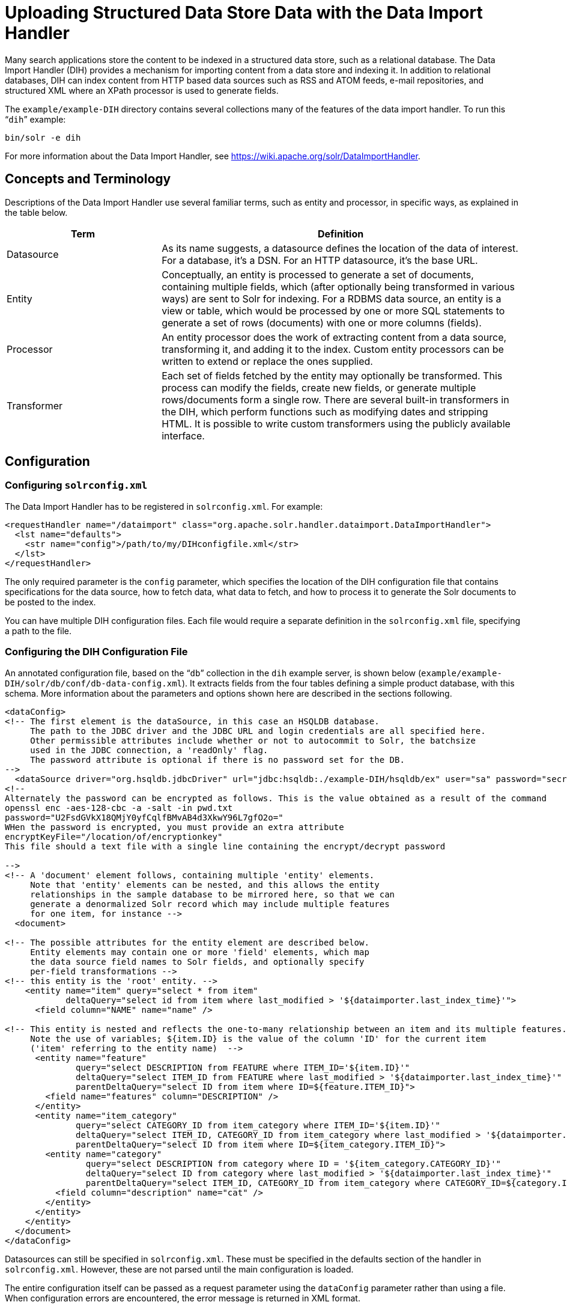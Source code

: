 = Uploading Structured Data Store Data with the Data Import Handler
:page-shortname: uploading-structured-data-store-data-with-the-data-import-handler
:page-permalink: uploading-structured-data-store-data-with-the-data-import-handler.html
:toclevels: 1

Many search applications store the content to be indexed in a structured data store, such as a relational database. The Data Import Handler (DIH) provides a mechanism for importing content from a data store and indexing it. In addition to relational databases, DIH can index content from HTTP based data sources such as RSS and ATOM feeds, e-mail repositories, and structured XML where an XPath processor is used to generate fields.

The `example/example-DIH` directory contains several collections many of the features of the data import handler. To run this "```dih```" example:

[source,bash]
----
bin/solr -e dih
----

For more information about the Data Import Handler, see https://wiki.apache.org/solr/DataImportHandler.

[[UploadingStructuredDataStoreDatawiththeDataImportHandler-ConceptsandTerminology]]
== Concepts and Terminology

Descriptions of the Data Import Handler use several familiar terms, such as entity and processor, in specific ways, as explained in the table below.

// TODO: Change column width to %autowidth.spread when https://github.com/asciidoctor/asciidoctor-pdf/issues/599 is fixed

[cols="30,70",options="header"]
|===
|Term |Definition
|Datasource |As its name suggests, a datasource defines the location of the data of interest. For a database, it's a DSN. For an HTTP datasource, it's the base URL.
|Entity |Conceptually, an entity is processed to generate a set of documents, containing multiple fields, which (after optionally being transformed in various ways) are sent to Solr for indexing. For a RDBMS data source, an entity is a view or table, which would be processed by one or more SQL statements to generate a set of rows (documents) with one or more columns (fields).
|Processor |An entity processor does the work of extracting content from a data source, transforming it, and adding it to the index. Custom entity processors can be written to extend or replace the ones supplied.
|Transformer |Each set of fields fetched by the entity may optionally be transformed. This process can modify the fields, create new fields, or generate multiple rows/documents form a single row. There are several built-in transformers in the DIH, which perform functions such as modifying dates and stripping HTML. It is possible to write custom transformers using the publicly available interface.
|===

[[UploadingStructuredDataStoreDatawiththeDataImportHandler-Configuration]]
== Configuration

[[UploadingStructuredDataStoreDatawiththeDataImportHandler-Configuringsolrconfig.xml]]
=== Configuring `solrconfig.xml`

The Data Import Handler has to be registered in `solrconfig.xml`. For example:

[source,xml]
----
<requestHandler name="/dataimport" class="org.apache.solr.handler.dataimport.DataImportHandler">
  <lst name="defaults">
    <str name="config">/path/to/my/DIHconfigfile.xml</str>
  </lst>
</requestHandler>
----

The only required parameter is the `config` parameter, which specifies the location of the DIH configuration file that contains specifications for the data source, how to fetch data, what data to fetch, and how to process it to generate the Solr documents to be posted to the index.

You can have multiple DIH configuration files. Each file would require a separate definition in the `solrconfig.xml` file, specifying a path to the file.

[[UploadingStructuredDataStoreDatawiththeDataImportHandler-ConfiguringtheDIHConfigurationFile]]
=== Configuring the DIH Configuration File

An annotated configuration file, based on the "```db```" collection in the `dih` example server, is shown below (`example/example-DIH/solr/db/conf/db-data-config.xml`). It extracts fields from the four tables defining a simple product database, with this schema. More information about the parameters and options shown here are described in the sections following.

[source,xml]
----
<dataConfig>
<!-- The first element is the dataSource, in this case an HSQLDB database.
     The path to the JDBC driver and the JDBC URL and login credentials are all specified here.
     Other permissible attributes include whether or not to autocommit to Solr, the batchsize
     used in the JDBC connection, a 'readOnly' flag.
     The password attribute is optional if there is no password set for the DB.
-->
  <dataSource driver="org.hsqldb.jdbcDriver" url="jdbc:hsqldb:./example-DIH/hsqldb/ex" user="sa" password="secret"/>
<!--
Alternately the password can be encrypted as follows. This is the value obtained as a result of the command
openssl enc -aes-128-cbc -a -salt -in pwd.txt
password="U2FsdGVkX18QMjY0yfCqlfBMvAB4d3XkwY96L7gfO2o="
WHen the password is encrypted, you must provide an extra attribute
encryptKeyFile="/location/of/encryptionkey"
This file should a text file with a single line containing the encrypt/decrypt password

-->
<!-- A 'document' element follows, containing multiple 'entity' elements.
     Note that 'entity' elements can be nested, and this allows the entity
     relationships in the sample database to be mirrored here, so that we can
     generate a denormalized Solr record which may include multiple features
     for one item, for instance -->
  <document>

<!-- The possible attributes for the entity element are described below.
     Entity elements may contain one or more 'field' elements, which map
     the data source field names to Solr fields, and optionally specify
     per-field transformations -->
<!-- this entity is the 'root' entity. -->
    <entity name="item" query="select * from item"
            deltaQuery="select id from item where last_modified > '${dataimporter.last_index_time}'">
      <field column="NAME" name="name" />

<!-- This entity is nested and reflects the one-to-many relationship between an item and its multiple features.
     Note the use of variables; ${item.ID} is the value of the column 'ID' for the current item
     ('item' referring to the entity name)  -->
      <entity name="feature"
              query="select DESCRIPTION from FEATURE where ITEM_ID='${item.ID}'"
              deltaQuery="select ITEM_ID from FEATURE where last_modified > '${dataimporter.last_index_time}'"
              parentDeltaQuery="select ID from item where ID=${feature.ITEM_ID}">
        <field name="features" column="DESCRIPTION" />
      </entity>
      <entity name="item_category"
              query="select CATEGORY_ID from item_category where ITEM_ID='${item.ID}'"
              deltaQuery="select ITEM_ID, CATEGORY_ID from item_category where last_modified > '${dataimporter.last_index_time}'"
              parentDeltaQuery="select ID from item where ID=${item_category.ITEM_ID}">
        <entity name="category"
                query="select DESCRIPTION from category where ID = '${item_category.CATEGORY_ID}'"
                deltaQuery="select ID from category where last_modified > '${dataimporter.last_index_time}'"
                parentDeltaQuery="select ITEM_ID, CATEGORY_ID from item_category where CATEGORY_ID=${category.ID}">
          <field column="description" name="cat" />
        </entity>
      </entity>
    </entity>
  </document>
</dataConfig>
----

Datasources can still be specified in `solrconfig.xml`. These must be specified in the defaults section of the handler in `solrconfig.xml`. However, these are not parsed until the main configuration is loaded.

The entire configuration itself can be passed as a request parameter using the `dataConfig` parameter rather than using a file. When configuration errors are encountered, the error message is returned in XML format.

A `reload-config` command is also supported, which is useful for validating a new configuration file, or if you want to specify a file, load it, and not have it reloaded again on import. If there is an `xml` mistake in the configuration a user-friendly message is returned in `xml` format. You can then fix the problem and do a `reload-config`.

[TIP]
====

You can also view the DIH configuration in the Solr Admin UI and there is an interface to import content.

====

[[UploadingStructuredDataStoreDatawiththeDataImportHandler-RequestParameters]]
==== Request Parameters

Request parameters can be substituted in configuration with placeholder `${dataimporter.request.paramname}`.

[source,xml]
----
<dataSource driver="org.hsqldb.jdbcDriver"
            url="${dataimporter.request.jdbcurl}"
	    user="${dataimporter.request.jdbcuser}"
	    password=${dataimporter.request.jdbcpassword} />
----

Then, these parameters can be passed to the full-import command or defined in the `<defaults>` section in `solrconfig.xml`. This example shows the parameters with the full-import command:

`dataimport?command=full-import&jdbcurl=jdbc:hsqldb:./example-DIH/hsqldb/ex&jdbcuser=sa&jdbcpassword=secret`

[[UploadingStructuredDataStoreDatawiththeDataImportHandler-DataImportHandlerCommands]]
== Data Import Handler Commands

DIH commands are sent to Solr via an HTTP request. The following operations are supported.

// TODO: Change column width to %autowidth.spread when https://github.com/asciidoctor/asciidoctor-pdf/issues/599 is fixed

[cols="30,70",options="header"]
|===
|Command |Description
|`abort` |Aborts an ongoing operation. The URL is `\http://<host>:<port>/solr/<collection_name>/dataimport?command=abort`.
|`delta-import` |For incremental imports and change detection. The command is of the form `\http://<host>:<port>/solr/<collection_name>/dataimport?command=delta-import`.  It supports the same clean, commit, optimize and debug parameters as full-import command. Only the SqlEntityProcessor supports delta imports.
|`full-import` |A Full Import operation can be started with a URL of the form `\http://<host>:<port>/solr/<collection_name>/dataimport?command=full-import`. The command returns immediately. The operation will be started in a new thread and the _status_ attribute in the response should be shown as _busy_. The operation may take some time depending on the size of dataset. Queries to Solr are not blocked during full-imports. When a full-import command is executed, it stores the start time of the operation in a file located at `conf/dataimport.properties`. This stored timestamp is used when a delta-import operation is executed. For a list of parameters that can be passed to this command, see below.
|`reload-config` a|
If the configuration file has been changed and you wish to reload it without restarting Solr, run the command

`\http://<host>:<port>/solr/<collection_name>/command=reload-config`

|`status` |The URL is `\http://<host>:<port>/solr/<collection_name>/dataimport?command=status`. It returns statistics on the number of documents created, deleted, queries run, rows fetched, status, and so on.
|`show-config` |responds with configuration
|===

[[UploadingStructuredDataStoreDatawiththeDataImportHandler-Parametersforthefull-importCommand]]
=== Parameters for the `full-import` Command

The `full-import` command accepts the following parameters:

// TODO: Change column width to %autowidth.spread when https://github.com/asciidoctor/asciidoctor-pdf/issues/599 is fixed

[cols="30,70",options="header"]
|===
|Parameter |Description
|clean |Default is true. Tells whether to clean up the index before the indexing is started.
|commit |Default is true. Tells whether to commit after the operation.
|debug |Default is false Runs the command in debug mode. It is used by the interactive development mode. Note that in debug mode, documents are never committed automatically. If you want to run debug mode and commit the results too, add `commit=true` as a request parameter.
|entity |The name of an entity directly under the `<document>` tag in the configuration file. Use this to execute one or more entities selectively. Multiple "entity" parameters can be passed on to run multiple entities at once. If nothing is passed, all entities are executed.
|optimize |Default is true. Tells Solr whether to optimize after the operation.
|synchronous |Blocks request until import is completed. Default is `false`.
|===

[[UploadingStructuredDataStoreDatawiththeDataImportHandler-PropertyWriter]]
== Property Writer

The `propertyWriter` element defines the date format and locale for use with delta queries. It is an optional configuration. Add the element to the DIH configuration file, directly under the `dataConfig` element.

[source,xml]
----
<propertyWriter dateFormat="yyyy-MM-dd HH:mm:ss" type="SimplePropertiesWriter"
                directory="data" filename="my_dih.properties" locale="en-US" />
----

The parameters available are:

// TODO: Change column width to %autowidth.spread when https://github.com/asciidoctor/asciidoctor-pdf/issues/599 is fixed

[cols="30,70",options="header"]
|===
|Parameter |Description
|dateFormat |A java.text.SimpleDateFormat to use when converting the date to text. The default is "yyyy-MM-dd HH:mm:ss".
|type |The implementation class. Use `SimplePropertiesWriter` for non-SolrCloud installations. If using SolrCloud, use `ZKPropertiesWriter`. If this is not specified, it will default to the appropriate class depending on if SolrCloud mode is enabled.
|directory |Used with the `SimplePropertiesWriter` only). The directory for the properties file. If not specified, the default is "conf".
|filename |Used with the `SimplePropertiesWriter` only). The name of the properties file. If not specified, the default is the requestHandler name (as defined in `solrconfig.xml`, appended by ".properties" (i.e., "dataimport.properties").
|locale |The locale. If not defined, the ROOT locale is used. It must be specified as language-country (https://tools.ietf.org/html/bcp47[BCP 47 language tag]). For example, `en-US`.
|===

[[UploadingStructuredDataStoreDatawiththeDataImportHandler-DataSources]]
== Data Sources

A data source specifies the origin of data and its type. Somewhat confusingly, some data sources are configured within the associated entity processor. Data sources can also be specified in `solrconfig.xml`, which is useful when you have multiple environments (for example, development, QA, and production) differing only in their data sources.

You can create a custom data source by writing a class that extends `org.apache.solr.handler.dataimport.DataSource`.

The mandatory attributes for a data source definition are its name and type. The name identifies the data source to an Entity element.

The types of data sources available are described below.

[[UploadingStructuredDataStoreDatawiththeDataImportHandler-ContentStreamDataSource]]
=== ContentStreamDataSource

This takes the POST data as the data source. This can be used with any EntityProcessor that uses a `DataSource<Reader>`.

[[UploadingStructuredDataStoreDatawiththeDataImportHandler-FieldReaderDataSource]]
=== FieldReaderDataSource

This can be used where a database field contains XML which you wish to process using the XPathEntityProcessor. You would set up a configuration with both JDBC and FieldReader data sources, and two entities, as follows:

[source,xml]
----
<dataSource name="a1" driver="org.hsqldb.jdbcDriver" ...  />
<dataSource name="a2" type="FieldReaderDataSource" />
<document>

  <!-- processor for database -->

  <entity name ="e1" dataSource="a1" processor="SqlEntityProcessor" pk="docid"
          query="select * from t1 ...">

    <!-- nested XpathEntity; the field in the parent which is to be used for
         Xpath is set in the "datafield" attribute in place of the "url" attribute -->

    <entity name="e2" dataSource="a2" processor="XPathEntityProcessor"
            dataField="e1.fieldToUseForXPath">

      <!-- Xpath configuration follows -->
      ...
    </entity>
  </entity>
</document>
----

The FieldReaderDataSource can take an `encoding` parameter, which will default to "UTF-8" if not specified.It must be specified as language-country. For example, `en-US`.

[[UploadingStructuredDataStoreDatawiththeDataImportHandler-FileDataSource]]
=== FileDataSource

This can be used like an <<UploadingStructuredDataStoreDatawiththeDataImportHandler-URLDataSource,URLDataSource>>, but is used to fetch content from files on disk. The only difference from URLDataSource, when accessing disk files, is how a pathname is specified.

This data source accepts these optional attributes.

// TODO: Change column width to %autowidth.spread when https://github.com/asciidoctor/asciidoctor-pdf/issues/599 is fixed

[cols="30,70",options="header"]
|===
|Optional Attribute |Description
|basePath |The base path relative to which the value is evaluated if it is not absolute.
|encoding |Defines the character encoding to use. If not defined, UTF-8 is used.
|===

[[UploadingStructuredDataStoreDatawiththeDataImportHandler-JdbcDataSource]]
=== JdbcDataSource

This is the default datasource. It's used with the <<UploadingStructuredDataStoreDatawiththeDataImportHandler-TheSQLEntityProcessor,SqlEntityProcessor>>. See the example in the <<UploadingStructuredDataStoreDatawiththeDataImportHandler-FieldReaderDataSource,FieldReaderDataSource>> section for details on configuration. `JdbcDatasource` supports at least the following attributes: .

// TODO: Change column width to %autowidth.spread when https://github.com/asciidoctor/asciidoctor-pdf/issues/599 is fixed

[cols="30,70",options="header"]
|===
|Attributes |Description
|driver, url, user, password, encryptKeyFile |Usual jdbc connection properties
|`batchSize`
 a|
Passed to Statement#setFetchSize, default value 500.

For MySQL driver, which doesn't honor fetchSize and pulls whole resultSet, which often lead to OutOfMemoryError.

In this case, set `batchSize=-1` that pass setFetchSize(Integer.MIN_VALUE), and switch result set to pull row by row

|===

All of them substitute properties via $\{placeholders}.

[[UploadingStructuredDataStoreDatawiththeDataImportHandler-URLDataSource]]
=== URLDataSource

This data source is often used with XPathEntityProcessor to fetch content from an underlying `file://` or `http://` location. Here's an example:

[source,xml]
----
<dataSource name="a"
            type="URLDataSource"
            baseUrl="http://host:port/"
            encoding="UTF-8"
            connectionTimeout="5000"
            readTimeout="10000"/>
----

The URLDataSource type accepts these optional parameters:

// TODO: Change column width to %autowidth.spread when https://github.com/asciidoctor/asciidoctor-pdf/issues/599 is fixed

[cols="30,70",options="header"]
|===
|Optional Parameter |Description
|baseURL |Specifies a new baseURL for pathnames. You can use this to specify host/port changes between Dev/QA/Prod environments. Using this attribute isolates the changes to be made to the `solrconfig.xml`
|connectionTimeout |Specifies the length of time in milliseconds after which the connection should time out. The default value is 5000ms.
|encoding |By default the encoding in the response header is used. You can use this property to override the default encoding.
|readTimeout |Specifies the length of time in milliseconds after which a read operation should time out. The default value is 10000ms.
|===

[[UploadingStructuredDataStoreDatawiththeDataImportHandler-EntityProcessors]]
== Entity Processors

Entity processors extract data, transform it, and add it to a Solr index. Examples of entities include views or tables in a data store.

Each processor has its own set of attributes, described in its own section below. In addition, there are non-specific attributes common to all entities which may be specified.

// TODO: Change column width to %autowidth.spread when https://github.com/asciidoctor/asciidoctor-pdf/issues/599 is fixed

[cols="30,70",options="header"]
|===
|Attribute |Use
|dataSource |The name of a data source. If there are multiple data sources defined, use this attribute with the name of the data source for this entity.
|name |Required. The unique name used to identify an entity.
|pk |The primary key for the entity. It is optional, and required only when using delta-imports. It has no relation to the uniqueKey defined in `schema.xml` but they can both be the same. It is mandatory if you do delta-imports and then refers to the column name in `${dataimporter.delta.<column-name>`} which is used as the primary key.
|processor |Default is SqlEntityProcessor. Required only if the datasource is not RDBMS.
|onError |Permissible values are (abort|skip|continue) . The default value is 'abort'. 'Skip' skips the current document. 'Continue' ignores the error and processing continues.
|preImportDeleteQuery |Before a full-import command, use this query this to cleanup the index instead of using '*:*'. This is honored only on an entity that is an immediate sub-child of `<document>`.
|postImportDeleteQuery |Similar to the above, but executed after the import has completed.
|rootEntity |By default the entities immediately under the `<document>` are root entities. If this attribute is set to false, the entity directly falling under that entity will be treated as the root entity (and so on). For every row returned by the root entity, a document is created in Solr.
|transformer |Optional. One or more transformers to be applied on this entity.
|cacheImpl |Optional. A class (which must implement `DIHCache`) to use for caching this entity when doing lookups from an entity which wraps it. Provided implementation is "```SortedMapBackedCache```".
|cacheKey |The name of a property of this entity to use as a cache key if `cacheImpl` is specified.
|cacheLookup |An entity + property name that will be used to lookup cached instances of this entity if `cacheImpl` is specified.
|where |an alternative way to specify `cacheKey` and `cacheLookup` concatenated with '='. eg `where="CODE=People.COUNTRY_CODE"` is equal to `cacheKey="CODE" cacheLookup="People.COUNTRY_CODE"`
|child="true" |Enables indexing document blocks aka <<uploading-data-with-index-handlers.adoc#uploading-data-with-index-handlers,Nested Child Documents>> for searching with <<other-parsers.adoc#other-parsers,Block Join Query Parsers>>. It can be only specified on `<entity>` under another root entity. It switches from default behavior (merging field values) to nesting documents as children documents. Note: parent `<entity>` should add a field which is used as a parent filter in query time.
|join="zipper" |Enables merge join aka "zipper" algorithm for joining parent and child entities without cache. It should be specified at child (nested) `<entity>`. It implies that parent and child queries return results ordered by keys, otherwise it throws an exception. Keys should be specified either with `where` attribute or with `cacheKey` and `cacheLookup`.
|===

Caching of entities in DIH is provided to avoid repeated lookups for same entities again and again. The default `SortedMapBackedCache` is a `HashMap` where a key is a field in the row and the value is a bunch of rows for that same key.

In the example below, each `manufacturer` entity is cached using the '`id`' property as a cache key. Cache lookups will be performed for each `product` entity based on the product's "```manu```" property. When the cache has no data for a particular key, the query is run and the cache is populated

[source,xml]
----
<entity name="product" query="select description,sku, manu from product" >
  <entity name="manufacturer" query="select id, name from manufacturer"
          cacheKey="id" cacheLookup="product.manu" cacheImpl="SortedMapBackedCache"/>
</entity>
----

[[UploadingStructuredDataStoreDatawiththeDataImportHandler-TheSQLEntityProcessor]]
=== The SQL Entity Processor

The SqlEntityProcessor is the default processor. The associated <<UploadingStructuredDataStoreDatawiththeDataImportHandler-JdbcDataSource,data source>> should be a JDBC URL.

The entity attributes specific to this processor are shown in the table below.

// TODO: Change column width to %autowidth.spread when https://github.com/asciidoctor/asciidoctor-pdf/issues/599 is fixed

[cols="30,70",options="header"]
|===
|Attribute |Use
|query |Required. The SQL query used to select rows.
|deltaQuery |SQL query used if the operation is delta-import. This query selects the primary keys of the rows which will be parts of the delta-update. The pks will be available to the deltaImportQuery through the variable `${dataimporter.delta.<column-name>`}.
|parentDeltaQuery |SQL query used if the operation is delta-import.
|deletedPkQuery |SQL query used if the operation is delta-import.
|deltaImportQuery |SQL query used if the operation is delta-import. If this is not present, DIH tries to construct the import query by(after identifying the delta) modifying the 'query' (this is error prone). There is a namespace `${dataimporter.delta.<column-name>`} which can be used in this query. For example, `select * from tbl where id=${dataimporter.delta.id`}.
|===

[[UploadingStructuredDataStoreDatawiththeDataImportHandler-TheXPathEntityProcessor]]
=== The XPathEntityProcessor

This processor is used when indexing XML formatted data. The data source is typically <<UploadingStructuredDataStoreDatawiththeDataImportHandler-URLDataSource,URLDataSource>> or <<UploadingStructuredDataStoreDatawiththeDataImportHandler-FileDataSource,FileDataSource>>. Xpath can also be used with the <<UploadingStructuredDataStoreDatawiththeDataImportHandler-TheFileListEntityProcessor,FileListEntityProcessor>> described below, to generate a document from each file.

The entity attributes unique to this processor are shown below.

// TODO: Change column width to %autowidth.spread when https://github.com/asciidoctor/asciidoctor-pdf/issues/599 is fixed

[cols="30,70",options="header"]
|===
|Attribute |Use
|Processor |Required. Must be set to "XpathEntityProcessor".
|url |Required. HTTP URL or file location.
|stream |Optional: Set to true for a large file or download.
|forEach |Required unless you define `useSolrAddSchema`. The Xpath expression which demarcates each record. This will be used to set up the processing loop.
|xsl |Optional: Its value (a URL or filesystem path) is the name of a resource used as a preprocessor for applying the XSL transformation.
|useSolrAddSchema |Set this to true if the content is in the form of the standard Solr update XML schema.
|===

Each field element in the entity can have the following attributes as well as the default ones.

// TODO: Change column width to %autowidth.spread when https://github.com/asciidoctor/asciidoctor-pdf/issues/599 is fixed

[cols="30,70",options="header"]
|===
|Attribute |Use
|xpath |Required. The XPath expression which will extract the content from the record for this field. Only a subset of Xpath syntax is supported.
|commonField |Optional. If true, then when this field is encountered in a record it will be copied to future records when creating a Solr document.
|flatten a|
Optional: If set to true, then any children text nodes are collected to form the value of a field. image::images/icons/emoticons/warning.png[(warning)]
 The default value is false, meaning that

if there are any sub-elements of the node pointed to by the XPath expression, they will be quietly omitted.

|===

Here is an example from the "```rss```" collection in the `dih` example (`example/example-DIH/solr/rss/conf/rss-data-config.xml`):

[source,xml]
----
<!-- slashdot RSS Feed --->
<dataConfig>
  <dataSource type="HttpDataSource" />
    <document>
      <entity name="slashdot"
              pk="link"
              url="http://rss.slashdot.org/Slashdot/slashdot"
              processor="XPathEntityProcessor"
              transformer="DateFormatTransformer"
              forEach="/RDF/channel | /RDF/item" >
          <!-- NOTE: forEach sets up a processing loop ; here there are two expressions -->
      <field column="source" xpath="/RDF/channel/title" commonField="true" />
      <field column="source-link" xpath="/RDF/channel/link" commonField="true"/>
      <field column="subject" xpath="/RDF/channel/subject" commonField="true" />
      <field column="title" xpath="/RDF/item/title" />
      <field column="link" xpath="/RDF/item/link" />
      <field column="description" xpath="/RDF/item/description" />
      <field column="creator" xpath="/RDF/item/creator" />
      <field column="item-subject" xpath="/RDF/item/subject" />
      <field column="date" xpath="/RDF/item/date"
             dateTimeFormat="yyyy-MM-dd'T'hh:mm:ss" />
      <field column="slash-department" xpath="/RDF/item/department" />
      <field column="slash-section" xpath="/RDF/item/section" />
      <field column="slash-comments" xpath="/RDF/item/comments" />
    </entity>
  </document>
</dataConfig>
----

[[UploadingStructuredDataStoreDatawiththeDataImportHandler-TheMailEntityProcessor]]
=== The MailEntityProcessor

The MailEntityProcessor uses the Java Mail API to index email messages using the IMAP protocol. The MailEntityProcessor works by connecting to a specified mailbox using a username and password, fetching the email headers for each message, and then fetching the full email contents to construct a document (one document for each mail message).

Here is an example from the "```mail```" collection of the `dih` example (`example/example-DIH/mail/conf/mail-data-config.xml`):

[source,xml]
----
<dataConfig>
  <document>
      <entity processor="MailEntityProcessor"
              user="email@gmail.com"
              password="password"
              host="imap.gmail.com"
              protocol="imaps"
              fetchMailsSince="2009-09-20 00:00:00"
              batchSize="20"
              folders="inbox"
              processAttachement="false"
              name="sample_entity"/>
  </document>
</dataConfig>
----

The entity attributes unique to the MailEntityProcessor are shown below.

// TODO: Change column width to %autowidth.spread when https://github.com/asciidoctor/asciidoctor-pdf/issues/599 is fixed

[cols="30,70",options="header"]
|===
|Attribute |Use
|processor |Required. Must be set to "MailEntityProcessor".
|user |Required. Username for authenticating to the IMAP server; this is typically the email address of the mailbox owner.
|password |Required. Password for authenticating to the IMAP server.
|host |Required. The IMAP server to connect to.
|protocol |Required. The IMAP protocol to use, valid values are: imap, imaps, gimap, and gimaps.
|fetchMailsSince |Optional. Date/time used to set a filter to import messages that occur after the specified date; expected format is: `yyyy-MM-dd HH:mm:ss`.
|folders |Required. Comma-delimited list of folder names to pull messages from, such as "inbox".
|recurse |Optional (default is true). Flag to indicate if the processor should recurse all child folders when looking for messages to import.
|include |Optional. Comma-delimited list of folder patterns to include when processing folders (can be a literal value or regular expression).
|exclude |Optional. Comma-delimited list of folder patterns to exclude when processing folders (can be a literal value or regular expression); excluded folder patterns take precedence over include folder patterns.
a|
processAttachement

or

processAttachments

 |Optional (default is true). Use Tika to process message attachments.
|includeContent |Optional (default is true). Include the message body when constructing Solr documents for indexing.
|===

[[UploadingStructuredDataStoreDatawiththeDataImportHandler-ImportingNewEmailsOnly]]
==== Importing New Emails Only

After running a full import, the MailEntityProcessor keeps track of the timestamp of the previous import so that subsequent imports can use the fetchMailsSince filter to only pull new messages from the mail server. This occurs automatically using the Data Import Handler dataimport.properties file (stored in conf). For instance, if you set `fetchMailsSince="2014-08-22 00:00:00"` in your `mail-data-config.xml`, then all mail messages that occur after this date will be imported on the first run of the importer. Subsequent imports will use the date of the previous import as the fetchMailsSince filter, so that only new emails since the last import are indexed each time.

[[UploadingStructuredDataStoreDatawiththeDataImportHandler-GMailExtensions]]
==== GMail Extensions

When connecting to a GMail account, you can improve the efficiency of the MailEntityProcessor by setting the protocol to *gimap* or *gimaps*. This allows the processor to send the fetchMailsSince filter to the GMail server to have the date filter applied on the server, which means the processor only receives new messages from the server. However, GMail only supports date granularity, so the server-side filter may return previously seen messages if run more than once a day.

[[UploadingStructuredDataStoreDatawiththeDataImportHandler-TheTikaEntityProcessor]]
=== The TikaEntityProcessor

The TikaEntityProcessor uses Apache Tika to process incoming documents. This is similar to <<uploading-data-with-solr-cell-using-apache-tika.adoc#uploading-data-with-solr-cell-using-apache-tika,Uploading Data with Solr Cell using Apache Tika>>, but using the DataImportHandler options instead.

Here is an example from the "```tika```" collection of the `dih` example (`example/example-DIH/tika/conf/tika-data-config.xml`):

[source,xml]
----
<dataConfig>
  <dataSource type="BinFileDataSource" />
  <document>
    <entity name="tika-test" processor="TikaEntityProcessor"
            url="../contrib/extraction/src/test-files/extraction/solr-word.pdf" format="text">
      <field column="Author" name="author" meta="true"/>
      <field column="title" name="title" meta="true"/>
      <field column="text" name="text"/>
    </entity>
  </document>
</dataConfig>
----

The parameters for this processor are described in the table below:

// TODO: Change column width to %autowidth.spread when https://github.com/asciidoctor/asciidoctor-pdf/issues/599 is fixed

[cols="30,70",options="header"]
|===
|Attribute |Use
|dataSource a|
This parameter defines the data source and an optional name which can be referred to in later parts of the configuration if needed. This is the same dataSource explained in the description of general entity processor attributes above. The available data source types for this processor are:

* BinURLDataSource: used for HTTP resources, but can also be used for files.
* BinContentStreamDataSource: used for uploading content as a stream.
* BinFileDataSource: used for content on the local filesystem.

|url |The path to the source file(s), as a file path or a traditional internet URL. This parameter is required.
|htmlMapper |Allows control of how Tika parses HTML. The "default" mapper strips much of the HTML from documents while the "identity" mapper passes all HTML as-is with no modifications. If this parameter is defined, it must be either *default* or *identity*; if it is absent, "default" is assumed.
|format |The output format. The options are *text*, *xml*, *html* or *none*. The default is "text" if not defined. The format "none" can be used if metadata only should be indexed and not the body of the documents.
|parser |The default parser is `org.apache.tika.parser.AutoDetectParser`. If a custom or other parser should be used, it should be entered as a fully-qualified name of the class and path.
|fields |The list of fields from the input documents and how they should be mapped to Solr fields. If the attribute `meta` is defined as "true", the field will be obtained from the metadata of the document and not parsed from the body of the main text.
|extractEmbedded |Instructs the TikaEntityProcessor to extract embedded documents or attachments when *true*. If false, embedded documents and attachments will be ignored.
|onError |By default, the TikaEntityProcessor will stop processing documents if it finds one that generates an error. If you define `onError` to "skip", the TikaEntityProcessor will instead skip documents that fail processing and log a message that the document was skipped.
|===

[[UploadingStructuredDataStoreDatawiththeDataImportHandler-TheFileListEntityProcessor]]
=== The FileListEntityProcessor

This processor is basically a wrapper, and is designed to generate a set of files satisfying conditions specified in the attributes which can then be passed to another processor, such as the <<UploadingStructuredDataStoreDatawiththeDataImportHandler-TheXPathEntityProcessor,XPathEntityProcessor>>. The entity information for this processor would be nested within the FileListEnitity entry. It generates five implicit fields: `fileAbsolutePath, ``fileDir, fileSize, ``fileLastModified, ``file,` which can be used in the nested processor. This processor does not use a data source.

The attributes specific to this processor are described in the table below:

// TODO: Change column width to %autowidth.spread when https://github.com/asciidoctor/asciidoctor-pdf/issues/599 is fixed

[cols="30,70",options="header"]
|===
|Attribute |Use
|fileName |Required. A regular expression pattern to identify files to be included.
|basedir |Required. The base directory (absolute path).
|recursive |Whether to search directories recursively. Default is 'false'.
|excludes |A regular expression pattern to identify files which will be excluded.
|newerThan |A date in the format `yyyy-MM-ddHH:mm:ss` or a date math expression (`NOW - 2YEARS`).
|olderThan |A date, using the same formats as newerThan.
|rootEntity |This should be set to false. This ensures that each row (filepath) emitted by this processor is considered to be a document.
|dataSource |Must be set to null.
|===

The example below shows the combination of the FileListEntityProcessor with another processor which will generate a set of fields from each file found.

[source,xml]
----
<dataConfig>
  <dataSource type="FileDataSource"/>
  <document>
    <!-- this outer processor generates a list of files satisfying the conditions
         specified in the attributes -->
    <entity name="f" processor="FileListEntityProcessor"
            fileName=".*xml"
            newerThan="'NOW-30DAYS'"
            recursive="true"
            rootEntity="false"
            dataSource="null"
            baseDir="/my/document/directory">

      <!-- this processor extracts content using Xpath from each file found -->

      <entity name="nested" processor="XPathEntityProcessor"
              forEach="/rootelement" url="${f.fileAbsolutePath}" >
        <field column="name" xpath="/rootelement/name"/>
        <field column="number" xpath="/rootelement/number"/>
      </entity>
    </entity>
  </document>
</dataConfig>
----

[[UploadingStructuredDataStoreDatawiththeDataImportHandler-LineEntityProcessor]]
=== LineEntityProcessor

This EntityProcessor reads all content from the data source on a line by line basis and returns a field called `rawLine` for each line read. The content is not parsed in any way; however, you may add transformers to manipulate the data within the `rawLine` field, or to create other additional fields.

The lines read can be filtered by two regular expressions specified with the `acceptLineRegex` and `omitLineRegex` attributes. The table below describes the LineEntityProcessor's attributes:

// TODO: Change column width to %autowidth.spread when https://github.com/asciidoctor/asciidoctor-pdf/issues/599 is fixed

[cols="30,70",options="header"]
|===
|Attribute |Description
|url |A required attribute that specifies the location of the input file in a way that is compatible with the configured data source. If this value is relative and you are using FileDataSource or URLDataSource, it assumed to be relative to baseLoc.
|acceptLineRegex |An optional attribute that if present discards any line which does not match the regExp.
|omitLineRegex |An optional attribute that is applied after any acceptLineRegex and that discards any line which matches this regExp.
|===

For example:

[source,xml]
----
<entity name="jc"
        processor="LineEntityProcessor"
        acceptLineRegex="^.*\.xml$"
        omitLineRegex="/obsolete"
        url="file:///Volumes/ts/files.lis"
        rootEntity="false"
        dataSource="myURIreader1"
        transformer="RegexTransformer,DateFormatTransformer">
  ...
----

While there are use cases where you might need to create a Solr document for each line read from a file, it is expected that in most cases that the lines read by this processor will consist of a pathname, which in turn will be consumed by another EntityProcessor, such as XPathEntityProcessor.

[[UploadingStructuredDataStoreDatawiththeDataImportHandler-PlainTextEntityProcessor]]
=== PlainTextEntityProcessor

This EntityProcessor reads all content from the data source into an single implicit field called `plainText`. The content is not parsed in any way, however you may add transformers to manipulate the data within the `plainText` as needed, or to create other additional fields.

For example:

[source,xml]
----
<entity processor="PlainTextEntityProcessor" name="x" url="http://abc.com/a.txt" dataSource="data-source-name">
  <!-- copies the text to a field called 'text' in Solr-->
  <field column="plainText" name="text"/>
</entity>
----

Ensure that the dataSource is of type `DataSource<Reader>` (`FileDataSource`, `URLDataSource`).

[[UploadingStructuredDataStoreDatawiththeDataImportHandler-SolrEntityProcessor]]
=== SolrEntityProcessor

Uses Solr instance as a datasource, see https://wiki.apache.org/solr/DataImportHandler#SolrEntityProcessor. In addition to that, SolrEntityProcessor also supports the following parameters:

// TODO: Change column width to %autowidth.spread when https://github.com/asciidoctor/asciidoctor-pdf/issues/599 is fixed

[cols="30,70",options="header"]
|===
|cursorMark="true" |specify it to enable cursor for efficient result set scrolling
|sort="id asc" |in this case it usually needs to specify sort param referencing uniqueKey field. see <<pagination-of-results.adoc#pagination-of-results,Pagination of Results>> for details.
|===

[[UploadingStructuredDataStoreDatawiththeDataImportHandler-Transformers]]
== Transformers

Transformers manipulate the fields in a document returned by an entity. A transformer can create new fields or modify existing ones. You must tell the entity which transformers your import operation will be using, by adding an attribute containing a comma separated list to the `<entity>` element.

[source,xml]
----
<entity name="abcde" transformer="org.apache.solr....,my.own.transformer,..." />
----

Specific transformation rules are then added to the attributes of a `<field>` element, as shown in the examples below. The transformers are applied in the order in which they are specified in the transformer attribute.

The Data Import Handler contains several built-in transformers. You can also write your own custom transformers, as described in the Solr Wiki (see http://wiki.apache.org/solr/DIHCustomTransformer). The ScriptTransformer (described below) offers an alternative method for writing your own transformers.

Solr includes the following built-in transformers:

// TODO: Change column width to %autowidth.spread when https://github.com/asciidoctor/asciidoctor-pdf/issues/599 is fixed

[cols="40,60",options="header"]
|===
|Transformer Name |Use
|<<UploadingStructuredDataStoreDatawiththeDataImportHandler-ClobTransformer,ClobTransformer>> |Used to create a String out of a Clob type in database.
|<<UploadingStructuredDataStoreDatawiththeDataImportHandler-TheDateFormatTransformer,DateFormatTransformer>> |Parse date/time instances.
|<<UploadingStructuredDataStoreDatawiththeDataImportHandler-TheHTMLStripTransformer,HTMLStripTransformer>> |Strip HTML from a field.
|<<UploadingStructuredDataStoreDatawiththeDataImportHandler-TheLogTransformer,LogTransformer>> |Used to log data to log files or a console.
|<<UploadingStructuredDataStoreDatawiththeDataImportHandler-TheNumberFormatTransformer,NumberFormatTransformer>> |Uses the NumberFormat class in java to parse a string into a number.
|<<UploadingStructuredDataStoreDatawiththeDataImportHandler-TheRegexTransformer,RegexTransformer>> |Use regular expressions to manipulate fields.
|<<UploadingStructuredDataStoreDatawiththeDataImportHandler-TheScriptTransformer,ScriptTransformer>> |Write transformers in Javascript or any other scripting language supported by Java.
|<<UploadingStructuredDataStoreDatawiththeDataImportHandler-TheTemplateTransformer,TemplateTransformer>> |Transform a field using a template.
|===

These transformers are described below.

[[UploadingStructuredDataStoreDatawiththeDataImportHandler-ClobTransformer]]
=== ClobTransformer

You can use the ClobTransformer to create a string out of a CLOB in a database. A CLOB is a character large object: a collection of character data typically stored in a separate location that is referenced in the database. See http://en.wikipedia.org/wiki/Character_large_object. Here's an example of invoking the ClobTransformer.

[source,xml]
----
<entity name="e" transformer="ClobTransformer" ...>
  <field column="hugeTextField" clob="true" />
  ...
</entity>
----

The ClobTransformer accepts these attributes:

// TODO: Change column width to %autowidth.spread when https://github.com/asciidoctor/asciidoctor-pdf/issues/599 is fixed

[cols="30,70",options="header"]
|===
|Attribute |Description
|clob |Boolean value to signal if ClobTransformer should process this field or not. If this attribute is omitted, then the corresponding field is not transformed.
|sourceColName |The source column to be used as input. If this is absent source and target are same
|===

[[UploadingStructuredDataStoreDatawiththeDataImportHandler-TheDateFormatTransformer]]
=== The DateFormatTransformer

This transformer converts dates from one format to another. This would be useful, for example, in a situation where you wanted to convert a field with a fully specified date/time into a less precise date format, for use in faceting.

DateFormatTransformer applies only on the fields with an attribute `dateTimeFormat`. Other fields are not modified.

This transformer recognizes the following attributes:

// TODO: Change column width to %autowidth.spread when https://github.com/asciidoctor/asciidoctor-pdf/issues/599 is fixed

[cols="30,70",options="header"]
|===
|Attribute |Description
|dateTimeFormat |The format used for parsing this field. This must comply with the syntax of the http://docs.oracle.com/javase/8/docs/api/java/text/SimpleDateFormat.html[Java SimpleDateFormat] class.
|sourceColName |The column on which the dateFormat is to be applied. If this is absent source and target are same.
|locale |The locale to use for date transformations. If not defined, the ROOT locale is used. It must be specified as language-country (https://tools.ietf.org/html/bcp47[BCP 47 language tag]). For example, `en-US`.
|===

Here is example code that returns the date rounded up to the month "2007-JUL":

[source,xml]
----
<entity name="en" pk="id" transformer="DateFormatTransformer" ... >
  ...
  <field column="date" sourceColName="fulldate" dateTimeFormat="yyyy-MMM"/>
</entity>
----

[[UploadingStructuredDataStoreDatawiththeDataImportHandler-TheHTMLStripTransformer]]
=== The HTMLStripTransformer

You can use this transformer to strip HTML out of a field. For example:

[source,xml]
----
<entity name="e" transformer="HTMLStripTransformer" ... >
  <field column="htmlText" stripHTML="true" />
  ...
</entity>
----

There is one attribute for this transformer, `stripHTML`, which is a boolean value (true/false) to signal if the HTMLStripTransformer should process the field or not.

[[UploadingStructuredDataStoreDatawiththeDataImportHandler-TheLogTransformer]]
=== The LogTransformer

You can use this transformer to log data to the console or log files. For example:

[source,xml]
----
<entity ...
        transformer="LogTransformer"
        logTemplate="The name is ${e.name}" logLevel="debug">
  ....
</entity>
----

Unlike other transformers, the LogTransformer does not apply to any field, so the attributes are applied on the entity itself.

[[UploadingStructuredDataStoreDatawiththeDataImportHandler-TheNumberFormatTransformer]]
=== The NumberFormatTransformer

Use this transformer to parse a number from a string, converting it into the specified format, and optionally using a different locale.

NumberFormatTransformer will be applied only to fields with an attribute `formatStyle`.

This transformer recognizes the following attributes:

// TODO: Change column width to %autowidth.spread when https://github.com/asciidoctor/asciidoctor-pdf/issues/599 is fixed

[cols="30,70",options="header"]
|===
|Attribute |Description
|formatStyle |The format used for parsing this field. The value of the attribute must be one of (`number\|percent\|integer\|currency`). This uses the semantics of the Java NumberFormat class.
|sourceColName |The column on which the NumberFormat is to be applied. This is attribute is absent. The source column and the target column are the same.
|locale |The locale to be used for parsing the strings. The locale. If not defined, the ROOT locale is used. It must be specified as language-country (https://tools.ietf.org/html/bcp47[BCP 47 language tag]). For example, `en-US`.
|===

For example:

[source,xml]
----
<entity name="en" pk="id" transformer="NumberFormatTransformer" ...>
  ...

  <!-- treat this field as UK pounds -->

  <field name="price_uk" column="price" formatStyle="currency" locale="en-UK"/>
</entity>
----

[[UploadingStructuredDataStoreDatawiththeDataImportHandler-TheRegexTransformer]]
=== The RegexTransformer

The regex transformer helps in extracting or manipulating values from fields (from the source) using Regular Expressions. The actual class name is `org.apache.solr.handler.dataimport.RegexTransformer`. But as it belongs to the default package the package-name can be omitted.

The table below describes the attributes recognized by the regex transformer.

// TODO: Change column width to %autowidth.spread when https://github.com/asciidoctor/asciidoctor-pdf/issues/599 is fixed

[cols="30,70",options="header"]
|===
|Attribute |Description
|regex |The regular expression that is used to match against the column or sourceColName's value(s). If replaceWith is absent, each regex _group_ is taken as a value and a list of values is returned.
|sourceColName |The column on which the regex is to be applied. If not present, then the source and target are identical.
|splitBy |Used to split a string. It returns a list of values. note: this is a regular expression – it may need to be escaped (e.g. via back-slashes)
|groupNames |A comma separated list of field column names, used where the regex contains groups and each group is to be saved to a different field. If some groups are not to be named leave a space between commas.
|replaceWith |Used along with regex . It is equivalent to the method `new String(<sourceColVal>).replaceAll(<regex>, <replaceWith>)`.
|===

Here is an example of configuring the regex transformer:

[source,xml]
----
<entity name="foo" transformer="RegexTransformer"
        query="select full_name, emailids from foo">
  <field column="full_name"/>
  <field column="firstName" regex="Mr(\w*)\b.*" sourceColName="full_name"/>
  <field column="lastName" regex="Mr.*?\b(\w*)" sourceColName="full_name"/>

  <!-- another way of doing the same -->

  <field column="fullName" regex="Mr(\w*)\b(.*)" groupNames="firstName,lastName"/>
  <field column="mailId" splitBy="," sourceColName="emailids"/>
</entity>
----

In this example, regex and sourceColName are custom attributes used by the transformer. The transformer reads the field `full_name` from the resultset and transforms it to two new target fields, `firstName` and `lastName`. Even though the query returned only one column, `full_name`, in the result set, the Solr document gets two extra fields `firstName` and `lastName` which are "derived" fields. These new fields are only created if the regexp matches.

The emailids field in the table can be a comma-separated value. It ends up producing one or more email IDs, and we expect the `mailId` to be a multivalued field in Solr.

Note that this transformer can either be used to split a string into tokens based on a splitBy pattern, or to perform a string substitution as per replaceWith, or it can assign groups within a pattern to a list of groupNames. It decides what it is to do based upon the above attributes `splitBy`, `replaceWith` and `groupNames` which are looked for in order. This first one found is acted upon and other unrelated attributes are ignored.

[[UploadingStructuredDataStoreDatawiththeDataImportHandler-TheScriptTransformer]]
=== The ScriptTransformer

The script transformer allows arbitrary transformer functions to be written in any scripting language supported by Java, such as Javascript, JRuby, Jython, Groovy, or BeanShell. Javascript is integrated into Java 8; you'll need to integrate other languages yourself.

Each function you write must accept a row variable (which corresponds to a `Java Map<String,Object>`, thus permitting `get,put,remove` operations). Thus you can modify the value of an existing field or add new fields. The return value of the function is the returned object.

The script is inserted into the DIH configuration file at the top level and is called once for each row.

Here is a simple example.

[source,xml]
----
<dataconfig>

  <!-- simple script to generate a new row, converting a temperature from Fahrenheit to Centigrade -->

  <script><![CDATA[
    function f2c(row) {
      var tempf, tempc;
      tempf = row.get('temp_f');
      if (tempf != null) {
        tempc = (tempf - 32.0)*5.0/9.0;
        row.put('temp_c', temp_c);
      }
      return row;
    }
    ]]>
  </script>
  <document>

    <!-- the function is specified as an entity attribute -->

    <entity name="e1" pk="id" transformer="script:f2c" query="select * from X">
      ....
    </entity>
  </document>
</dataConfig>
----

[[UploadingStructuredDataStoreDatawiththeDataImportHandler-TheTemplateTransformer]]
=== The TemplateTransformer

You can use the template transformer to construct or modify a field value, perhaps using the value of other fields. You can insert extra text into the template.

[source,xml]
----
<entity name="en" pk="id" transformer="TemplateTransformer" ...>
  ...
  <!-- generate a full address from fields containing the component parts -->
  <field column="full_address" template="${en.street},${en.city},${en.zip}" />
</entity>
----

[[UploadingStructuredDataStoreDatawiththeDataImportHandler-SpecialCommandsfortheDataImportHandler]]
== Special Commands for the Data Import Handler

You can pass special commands to the DIH by adding any of the variables listed below to any row returned by any component:

// TODO: Change column width to %autowidth.spread when https://github.com/asciidoctor/asciidoctor-pdf/issues/599 is fixed

[cols="30,70",options="header"]
|===
|Variable |Description
|$skipDoc |Skip the current document; that is, do not add it to Solr. The value can be the string `true\|false`.
|$skipRow |Skip the current row. The document will be added with rows from other entities. The value can be the string `true\|false`
|$deleteDocById |Delete a document from Solr with this ID. The value has to be the `uniqueKey` value of the document.
|$deleteDocByQuery |Delete documents from Solr using this query. The value must be a Solr Query.
|===

